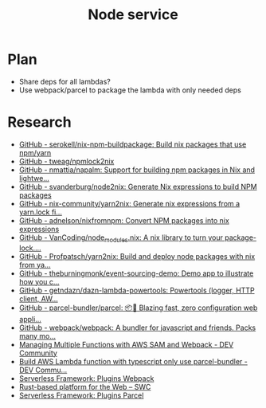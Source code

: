 #+TITLE: Node service
* Plan
- Share deps for all lambdas?
- Use webpack/parcel to package the lambda with only needed deps
* Research
- [[https://github.com/serokell/nix-npm-buildpackage][GitHub - serokell/nix-npm-buildpackage: Build nix packages that use npm/yarn]]
- [[https://github.com/tweag/npmlock2nix][GitHub - tweag/npmlock2nix]]
- [[https://github.com/nmattia/napalm][GitHub - nmattia/napalm: Support for building npm packages in Nix and lightwe...]]
- [[https://github.com/svanderburg/node2nix][GitHub - svanderburg/node2nix: Generate Nix expressions to build NPM packages]]
- [[https://github.com/nix-community/yarn2nix][GitHub - nix-community/yarn2nix: Generate nix expressions from a yarn.lock fi...]]
- [[https://github.com/adnelson/nixfromnpm][GitHub - adnelson/nixfromnpm: Convert NPM packages into nix expressions]]
- [[https://github.com/VanCoding/node_modules.nix][GitHub - VanCoding/node_modules.nix: A nix library to turn your package-lock....]]
- [[https://github.com/Profpatsch/yarn2nix][GitHub - Profpatsch/yarn2nix: Build and deploy node packages with nix from ya...]]
- [[https://github.com/theburningmonk/event-sourcing-demo][GitHub - theburningmonk/event-sourcing-demo: Demo app to illustrate how you c...]]
- [[https://github.com/getndazn/dazn-lambda-powertools][GitHub - getndazn/dazn-lambda-powertools: Powertools (logger, HTTP client, AW...]]
- [[https://github.com/parcel-bundler/parcel][GitHub - parcel-bundler/parcel: 📦🚀 Blazing fast, zero configuration web appli...]]
- [[https://github.com/webpack/webpack/][GitHub - webpack/webpack: A bundler for javascript and friends. Packs many mo...]]
- [[https://dev.to/elthrasher/managing-multiple-functions-with-aws-sam-and-webpack-1581][Managing Multiple Functions with AWS SAM and Webpack - DEV Community]]
- [[https://dev.to/terrierscript/build-aws-lambda-function-with-typescript-only-use-parcel-bundler-426a][Build AWS Lambda function with typescript only use parcel-bundler - DEV Commu...]]
- [[https://www.serverless.com/plugins/serverless-webpack][Serverless Framework: Plugins Webpack]]
- [[https://swc.rs][Rust-based platform for the Web – SWC]]
- [[https://www.serverless.com/plugins/serverless-plugin-parcel][Serverless Framework: Plugins Parcel]]
